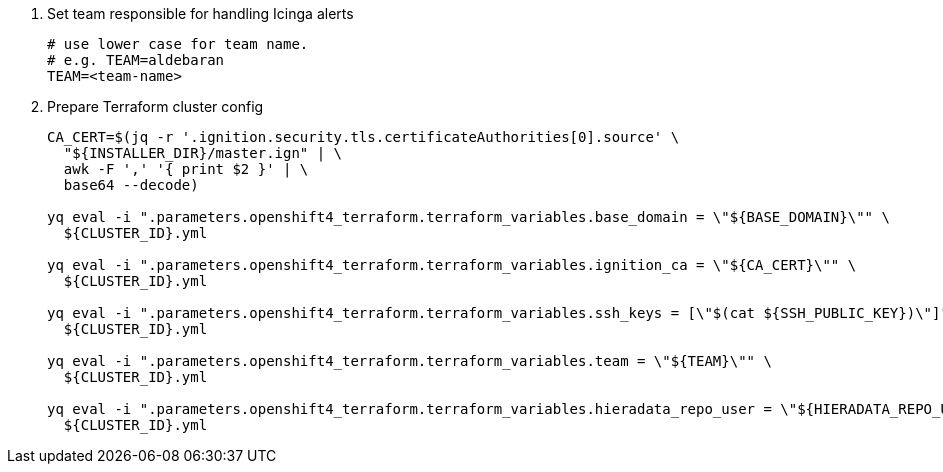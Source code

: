 . Set team responsible for handling Icinga alerts
+
[source,bash]
----
# use lower case for team name.
# e.g. TEAM=aldebaran
TEAM=<team-name>
----

. Prepare Terraform cluster config
+
[source,bash,subs="attributes+"]
----
CA_CERT=$(jq -r '.ignition.security.tls.certificateAuthorities[0].source' \
  "${INSTALLER_DIR}/master.ign" | \
  awk -F ',' '{ print $2 }' | \
  base64 --decode)

yq eval -i ".parameters.openshift4_terraform.terraform_variables.base_domain = \"${BASE_DOMAIN}\"" \
  ${CLUSTER_ID}.yml

yq eval -i ".parameters.openshift4_terraform.terraform_variables.ignition_ca = \"${CA_CERT}\"" \
  ${CLUSTER_ID}.yml

ifeval::["{provider}" == "exoscale"]
yq eval -i ".parameters.openshift4_terraform.terraform_variables.ssh_key = \"$(cat ${SSH_PUBLIC_KEY})\"" \
  ${CLUSTER_ID}.yml
endif::[]
ifeval::["{provider}" != "exoscale"]
yq eval -i ".parameters.openshift4_terraform.terraform_variables.ssh_keys = [\"$(cat ${SSH_PUBLIC_KEY})\"]" \
  ${CLUSTER_ID}.yml
endif::[]

yq eval -i ".parameters.openshift4_terraform.terraform_variables.team = \"${TEAM}\"" \
  ${CLUSTER_ID}.yml

yq eval -i ".parameters.openshift4_terraform.terraform_variables.hieradata_repo_user = \"${HIERADATA_REPO_USER}\"" \
  ${CLUSTER_ID}.yml
----

ifeval::["{provider}" == "exoscale"]
. Configure Exoscale-specific Terraform variables
+
[source,bash,subs="attributes+"]
----
yq eval -i ".parameters.openshift4_terraform.terraform_variables.rhcos_template = \"${RHCOS_TEMPLATE}\"" \
  ${CLUSTER_ID}.yml
----

endif::[]
ifeval::["{provider}" == "cloudscale"]
. Configure cloudscale.ch-specific Terraform variables
+
[source,bash,subs="attributes+"]
----
yq eval -i ".parameters.openshift4_terraform.terraform_variables.image_slug = \"custom:rhcos-{ocp-minor-version}\"" \
  ${CLUSTER_ID}.yml
----
endif::[]
